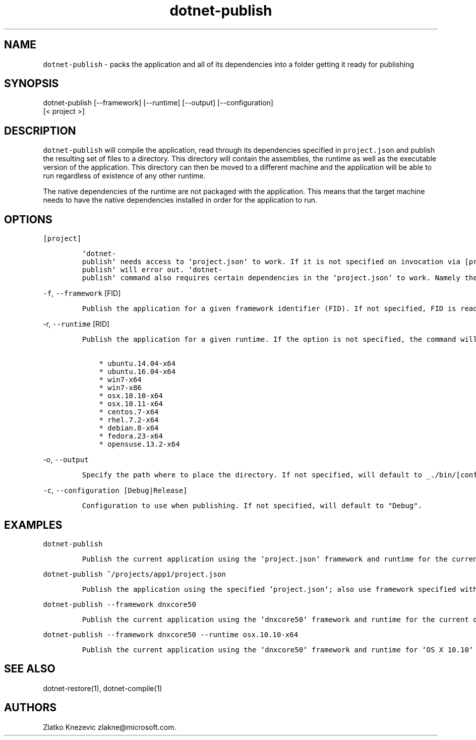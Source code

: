 .\" Automatically generated by Pandoc 1.15.1
.\"
.hy
.TH "dotnet-publish" "1" "January 2016" "" ""
.SH NAME
.PP
\f[C]dotnet\-publish\f[] \- packs the application and all of its
dependencies into a folder getting it ready for publishing
.SH SYNOPSIS
.PP
dotnet\-publish [\-\-framework] [\-\-runtime] [\-\-output]
[\-\-configuration]
.PD 0
.P
.PD
[< project >]
.SH DESCRIPTION
.PP
\f[C]dotnet\-publish\f[] will compile the application, read through its
dependencies specified in \f[C]project.json\f[] and publish the
resulting set of files to a directory.
This directory will contain the assemblies, the runtime as well as the
executable version of the application.
This directory can then be moved to a different machine and the
application will be able to run regardless of existence of any other
runtime.
.PP
The native dependencies of the runtime are not packaged with the
application.
This means that the target machine needs to have the native dependencies
installed in order for the application to run.
.SH OPTIONS
.PP
\f[C][project]\f[]
.IP
.nf
\f[C]
`dotnet\-publish`\ needs\ access\ to\ `project.json`\ to\ work.\ If\ it\ is\ not\ specified\ on\ invocation\ via\ [project],\ `project.json`\ in\ the\ current\ directory\ will\ be\ the\ default.\ \ \ \ \ If\ no\ `project.json`\ can\ be\ found,\ `dotnet\-publish`\ will\ error\ out.\ `dotnet\-publish`\ command\ also\ requires\ certain\ dependencies\ in\ the\ `project.json`\ to\ work.\ Namely\ the\ `Microsoft.NETCore.Runtime`\ package\ must\ be\ referenced\ as\ a\ dependency\ in\ order\ for\ the\ command\ to\ copy\ the\ runtime\ files\ as\ well\ as\ the\ application\[aq]s\ files\ to\ the\ published\ location.\ \ 
\f[]
.fi
.PP
\f[C]\-f\f[], \f[C]\-\-framework\f[] [FID]
.IP
.nf
\f[C]
Publish\ the\ application\ for\ a\ given\ framework\ identifier\ (FID).\ If\ not\ specified,\ FID\ is\ read\ from\ `project.json`.\ In\ case\ of\ no\ valid\ framework\ found,\ the\ command\ will\ error\ out.\ In\ case\ of\ multiple\ valid\ frameworks\ found,\ the\ command\ will\ publish\ for\ all\ valid\ frameworks.\ 
\f[]
.fi
.PP
\f[C]\-r\f[], \f[C]\-\-runtime\f[] [RID]
.IP
.nf
\f[C]
Publish\ the\ application\ for\ a\ given\ runtime.\ If\ the\ option\ is\ not\ specified,\ the\ command\ will\ default\ to\ the\ runtime\ for\ the\ current\ operationg\ system.\ Supported\ values\ for\ the\ option\ at\ this\ time\ are:

\ \ \ \ *\ ubuntu.14.04\-x64
\ \ \ \ *\ ubuntu.16.04\-x64
\ \ \ \ *\ win7\-x64
\ \ \ \ *\ win7\-x86
\ \ \ \ *\ osx.10.10\-x64
\ \ \ \ *\ osx.10.11\-x64
\ \ \ \ *\ centos.7\-x64
\ \ \ \ *\ rhel.7.2\-x64
\ \ \ \ *\ debian.8\-x64
\ \ \ \ *\ fedora.23\-x64
\ \ \ \ *\ opensuse.13.2\-x64
\f[]
.fi
.PP
\f[C]\-o\f[], \f[C]\-\-output\f[]
.IP
.nf
\f[C]
Specify\ the\ path\ where\ to\ place\ the\ directory.\ If\ not\ specified,\ will\ default\ to\ _./bin/[configuration]/[framework]/[runtime]/_
\f[]
.fi
.PP
\f[C]\-c\f[], \f[C]\-\-configuration\ [Debug|Release]\f[]
.IP
.nf
\f[C]
Configuration\ to\ use\ when\ publishing.\ If\ not\ specified,\ will\ default\ to\ "Debug".
\f[]
.fi
.SH EXAMPLES
.PP
\f[C]dotnet\-publish\f[]
.IP
.nf
\f[C]
Publish\ the\ current\ application\ using\ the\ `project.json`\ framework\ and\ runtime\ for\ the\ current\ operating\ system.\ 
\f[]
.fi
.PP
\f[C]dotnet\-publish\ ~/projects/app1/project.json\f[]
.IP
.nf
\f[C]
Publish\ the\ application\ using\ the\ specified\ `project.json`;\ also\ use\ framework\ specified\ withing\ and\ runtime\ for\ the\ current\ operating\ system.\ 
\f[]
.fi
.PP
\f[C]dotnet\-publish\ \-\-framework\ dnxcore50\f[]
.IP
.nf
\f[C]
Publish\ the\ current\ application\ using\ the\ `dnxcore50`\ framework\ and\ runtime\ for\ the\ current\ operating\ system.\ 
\f[]
.fi
.PP
\f[C]dotnet\-publish\ \-\-framework\ dnxcore50\ \-\-runtime\ osx.10.10\-x64\f[]
.IP
.nf
\f[C]
Publish\ the\ current\ application\ using\ the\ `dnxcore50`\ framework\ and\ runtime\ for\ `OS\ X\ 10.10`
\f[]
.fi
.SH SEE ALSO
.PP
dotnet\-restore(1), dotnet\-compile(1)
.SH AUTHORS
Zlatko Knezevic zlakne\@microsoft.com.
